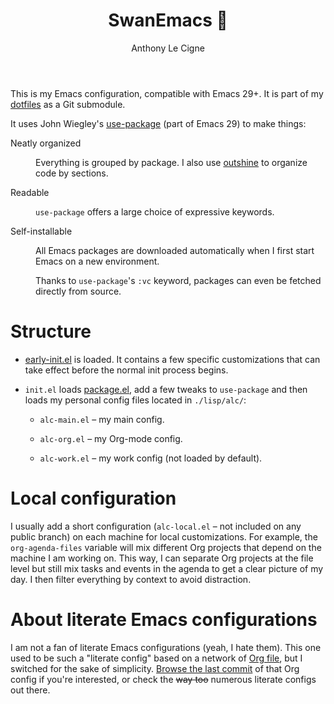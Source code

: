 #+title: SwanEmacs 🦢
#+author: Anthony Le Cigne
#+options: num:nil

This is my Emacs configuration, compatible with Emacs 29+. It is part
of my [[https://github.com/alecigne/dotfiles][dotfiles]] as a Git submodule.

It uses John Wiegley's [[https://github.com/jwiegley/use-package][use-package]] (part of Emacs 29) to make things:

- Neatly organized :: Everything is grouped by package. I also use
  [[https://github.com/alphapapa/outshine][outshine]] to organize code by sections.

- Readable :: =use-package= offers a large choice of expressive
  keywords.

- Self-installable :: All Emacs packages are downloaded automatically
  when I first start Emacs on a new environment.

  Thanks to =use-package='s =:vc= keyword, packages can even be
  fetched directly from source.

* Structure

- [[https://www.gnu.org/software/emacs/manual/html_node/emacs/Early-Init-File.html][early-init.el]] is loaded. It contains a few specific customizations
  that can take effect before the normal init process begins.

- =init.el= loads [[http://wikemacs.org/wiki/Package.el][package.el]], add a few tweaks to =use-package= and
  then loads my personal config files located in =./lisp/alc/=:

  + =alc-main.el= -- my main config.

  + =alc-org.el= -- my Org-mode config.

  + =alc-work.el= -- my work config (not loaded by default).

* Local configuration

I usually add a short configuration (=alc-local.el= -- not included on
any public branch) on each machine for local customizations. For
example, the =org-agenda-files= variable will mix different Org
projects that depend on the machine I am working on. This way, I can
separate Org projects at the file level but still mix tasks and events
in the agenda to get a clear picture of my day. I then filter
everything by context to avoid distraction.

* About literate Emacs configurations

I am not a fan of literate Emacs configurations (yeah, I hate
them). This one used to be such a "literate config" based on a network
of [[https://www.orgmode.org/][Org file]], but I switched for the sake of simplicity. [[https://github.com/alecigne/.emacs.d/tree/faa6d3727074f9fce746fb9653a9b4242eedce6e][Browse the
last commit]] of that Org config if you're interested, or check the
+way too+ numerous literate configs out there.
